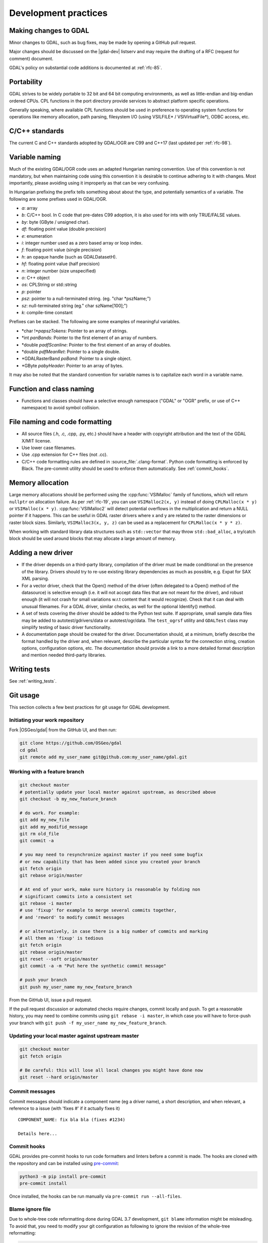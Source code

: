 .. _development_practices:

================================================================================
Development practices
================================================================================

Making changes to GDAL
----------------------

Minor changes to GDAL, such as bug fixes, may be made by opening a GitHub pull request.

Major changes should be discussed on the |gdal-dev| listserv and may require the drafting
of a RFC (request for comment) document.

GDAL's policy on substantial code additions is documented at :ref:`rfc-85`.

.. _cpl:

Portability
-----------

GDAL strives to be widely portable to 32 bit and 64 bit computing
environments, as well as little-endian and big-endian ordered CPUs.
CPL functions in the port directory provide services to abstract platform
specific operations.

Generally speaking, where available CPL functions should be used in
preference to operating system functions for operations like memory
allocation, path parsing, filesystem I/O (using VSILFILE* / VSIVirtualFile*),
ODBC access, etc.

C/C++ standards
---------------

The current C and C++ standards adopted by GDAL/OGR are C99 and C++17
(last updated per :ref:`rfc-98`).

Variable naming
---------------

Much of the existing GDAL/OGR code uses an adapted Hungarian naming
convention. Use of this convention is not mandatory, but when
maintaining code using this convention it is desirable to continue
adhering to it with changes. Most importantly, please avoiding using it
improperly as that can be very confusing.

In Hungarian prefixing the prefix tells something about about the type,
and potentially semantics of a variable. The following are some prefixes
used in GDAL/OGR.

-  *a*: array
-  *b*: C/C++ bool. In C code that pre-dates C99 adoption, it is also used for ints with only TRUE/FALSE values.
-  *by*: byte (GByte / unsigned char).
-  *df*: floating point value (double precision)
-  *e*: enumeration
-  *i*: integer number used as a zero based array or loop index.
-  *f*: floating point value (single precision)
-  *h*: an opaque handle (such as GDALDatasetH).
-  *hf*: floating point value (half precision)
-  *n*: integer number (size unspecified)
-  *o*: C++ object
-  *os*: CPLString or std::string
-  *p*: pointer
-  *psz*: pointer to a null-terminated string. (eg. "char \*pszName;")
-  *sz*: null-terminated string (eg." char szName[100];")
-  *k*: compile-time constant

Prefixes can be stacked. The following are some examples of meaningful
variables.

-  \*char !\*\ *papszTokens*: Pointer to an array of strings.
-  \*int *panBands*: Pointer to the first element of an array of
   numbers.
-  \*double *padfScanline*: Pointer to the first element of an array of
   doubles.
-  \*double *pdfMeanRet*: Pointer to a single double.
-  \*GDALRasterBand *poBand*: Pointer to a single object.
-  \*GByte *pabyHeader*: Pointer to an array of bytes.

It may also be noted that the standard convention for variable names is
to capitalize each word in a variable name.

Function and class naming
-------------------------

- Functions and classes should have a selective enough namespace ("GDAL" or "OGR" prefix, or use of C++ namespace) to avoid symbol collision.

File naming and code formatting
-------------------------------

- All source files (.h, .c, .cpp, .py, etc.) should have a header with copyright attribution and the text of the GDAL X/MIT license.
- Use lower case filenames.
- Use .cpp extension for C++ files (not .cc).
- C/C++ code formatting rules are defined in :source_file:`.clang-format`. Python code formatting
  is enforced by Black. The pre-commit utility should be used to enforce them automatically. See :ref:`commit_hooks`.

Memory allocation
-----------------

Large memory allocations should be performed using the :cpp:func:`VSIMalloc` family of functions, which will return ``nullptr`` on allocation failure.
As per :ref:`rfc-19`, you can use ``VSIMalloc2(x, y)`` instead of
doing ``CPLMalloc(x * y)`` or ``VSIMalloc(x * y)``. :cpp:func:`VSIMalloc2` will detect
potential overflows in the multiplication and return a NULL pointer if
it happens. This can be useful in GDAL raster drivers where x and y are
related to the raster dimensions or raster block sizes. Similarly,
``VSIMalloc3(x, y, z)`` can be used as a replacement for ``CPLMalloc(x * y * z)``.

When working with standard library data structures such as ``std::vector`` that may throw ``std::bad_alloc``, a try/catch block should be used around blocks that may allocate a large amount of memory.

Adding a new driver
-------------------

- If the driver depends on a third-party library, compilation of the driver must be made conditional on the presence of the library. Drivers should try to re-use existing library dependencies as much as possible, e.g. Expat for SAX XML parsing.
- For a vector driver, check that the Open() method of the driver (often delegated to a Open() method of the datasource) is selective enough (i.e. it will not accept data files that are not meant for the driver), and robust enough (it will not crash for small variations w.r.t content that it would recognize). Check that it can deal with unusual filenames. For a GDAL driver, similar checks, as well for the optional Identify() method.
- A set of tests covering the driver should be added to the Python test suite. If appropriate, small sample data files may be added to autotest/gdrivers/data or autotest/ogr/data. The ``test_ogrsf`` utility and ``GDALTest`` class may simplify testing of basic driver functionality.
- A documentation page should be created for the driver. Documentation should, at a minimum, briefly describe the format handled by the driver and, when relevant, describe the particular syntax for the connection string, creation options, configuration options, etc. The documentation should provide a link to a more detailed format description and mention needed third-party libraries.

Writing tests
-------------

See :ref:`writing_tests`.

Git usage
---------

This section collects a few best practices for git usage for GDAL development.

Initiating your work repository
^^^^^^^^^^^^^^^^^^^^^^^^^^^^^^^

Fork |OSGeo/gdal| from the GitHub UI, and then run:

.. code-block:: bash

    git clone https://github.com/OSGeo/gdal
    cd gdal
    git remote add my_user_name git@github.com:my_user_name/gdal.git

Working with a feature branch
^^^^^^^^^^^^^^^^^^^^^^^^^^^^^

.. code-block:: bash

    git checkout master
    # potentially update your local master against upstream, as described above
    git checkout -b my_new_feature_branch

    # do work. For example:
    git add my_new_file
    git add my_modifid_message
    git rm old_file
    git commit -a

    # you may need to resynchronize against master if you need some bugfix
    # or new capability that has been added since you created your branch
    git fetch origin
    git rebase origin/master

    # At end of your work, make sure history is reasonable by folding non
    # significant commits into a consistent set
    git rebase -i master
    # use 'fixup' for example to merge several commits together,
    # and 'reword' to modify commit messages

    # or alternatively, in case there is a big number of commits and marking
    # all them as 'fixup' is tedious
    git fetch origin
    git rebase origin/master
    git reset --soft origin/master
    git commit -a -m "Put here the synthetic commit message"

    # push your branch
    git push my_user_name my_new_feature_branch


From the GitHub UI, issue a pull request.

If the pull request discussion or automated checks require changes, commit
locally and push. To get a reasonable history, you may need to combine commits
using ``git rebase -i master``, in which case you will have to force-push your
branch with ``git push -f my_user_name my_new_feature_branch``.


Updating your local master against upstream master
^^^^^^^^^^^^^^^^^^^^^^^^^^^^^^^^^^^^^^^^^^^^^^^^^^

.. code-block:: bash

    git checkout master
    git fetch origin

    # Be careful: this will lose all local changes you might have done now
    git reset --hard origin/master

Commit messages
^^^^^^^^^^^^^^^

Commit messages should indicate a component name (eg a driver name), a short
description, and when relevant, a reference to a issue (with 'fixes #' if it
actually fixes it)

::

    COMPONENT_NAME: fix bla bla (fixes #1234)

    Details here...

.. _commit_hooks:

Commit hooks
^^^^^^^^^^^^

GDAL provides pre-commit hooks to run code formatters and linters before a commit is made. The
hooks are cloned with the repository and can be installed using
`pre-commit <https://pre-commit.com>`_:

.. code-block:: bash

    python3 -m pip install pre-commit
    pre-commit install


Once installed, the hooks can be run manually via ``pre-commit run --all-files``.

Blame ignore file
^^^^^^^^^^^^^^^^^

Due to whole-tree code reformatting done during GDAL 3.7 development,
``git blame`` information might be misleading. To avoid that, you need
to modify your git configuration as following to ignore the revision of
the whole-tree reformatting:

.. code-block:: bash

    git config blame.ignoreRevsFile .git-blame-ignore-revs


Backporting bugfixes from master to a stable branch
^^^^^^^^^^^^^^^^^^^^^^^^^^^^^^^^^^^^^^^^^^^^^^^^^^^

.. code-block:: bash

    git checkout master
    With git log, identify the sha1sum of the commit you want to backport
    git checkout 2.2 # if you want to backport to 2.2
    git pull origin 2.2
    # git checkout -b branch_name  # if you intend to submit the backport as a pull request
    git cherry-pick the_sha1_sum
    git push ...

If changes are needed, do them and ``git commit -a --amend``


Things you should NOT do
^^^^^^^^^^^^^^^^^^^^^^^^

(For anyone with push rights to |OSGeo/gdal|) Never modify a commit or
the history of anything that has been
committed to https://github.com/OSGeo/gdal

Committing symbolic links is allowed only under the .github directory in order to
avoid potential problems on Windows.

Source tree layout
------------------

- :file:`alg`: Algorithms: rasterization, polygonization, warper engine, etc.
- :file:`apps`: C++ command line utilities
- :file:`autotest`: Regression test suite (C++ and Python)
- :file:`cmake`: CMake modules and helpers functions
- :file:`doc`: Source code of GDAL documentation and scripts
- :file:`docker`: Dockerfile's for `GDAL Docker images <https://github.com/OSGeo/gdal/blob/master/docker/README.md>`__
- :file:`gcore`: Raster core functionality. Base classes: :cpp:class:`GDALDataset`, :cpp:class:`GDALRasterBand`, :cpp:class:`GDALDriver`, overview building, etc.
- :file:`frmts`: GDAL/raster drivers (mostly, with the exception of the GDAL GeoPackage raster support in ogr/ogrsf_frmts/gpkg)
- :file:`fuzzer`: Source code and scripts for GDAL `OSS-Fuzz integration <https://github.com/google/oss-fuzz>`__
- :file:`gnm`: Source code for :ref:`gnm_data_model`
- :file:`ogr`: OGR vector core classes: :cpp:class:`OGRFieldDefn`, :cpp:class:`OGRGeomFieldDefn`, :cpp:class:`OGRFeatureDefn`, :cpp:class:`OGRGeometry` and derived classes, OGR SQL, etc.
- :file:`ogr/ogrsf_frmts`: OGR/vector drivers
- :file:`ogr/ogrsf_frmts/generic`: OGR vector core class: `OGRLayer`, OGR SQL generic layer
- :file:`port`: :ref:`CPL (Common Portability Library) <cpl>`
- :file:`perftests`: C++ and Python scripts to check the speed/performance of various aspects of GDAL.
- :file:`scripts`: various utility scripts used for Continuous Integration, release generation, and other auxiliary tasks. None of them are for end users.
- :file:`swig/include`: definition of SWIG Python, Java, C# bindings
- :file:`swig/python/gdal-utils/scripts`: Launcher scripts for installed/public GDAL Python utilities. No real functionality there
- :file:`swig/python/gdal-utils/osgeo_utils`: Core code for GDAL Python utilities. Available in the PyPI gdal and gdal-utils packages.
- :file:`swig/python/gdal-utils/samples`: Scripts that are not installed and generally not or very little documented. May serve as a staging area for future scripts that are going to be promoted as official.
- :file:`swig/python/gdal-utils/auxiliary`: Helper methods and classes used by GDAL Python utilities. Available in the PyPI gdal and gdal-utils packages.
- :file:`third_party`: Third-party libraries used by libgdal. Other may be found in:

  * :file:`alg/internal_libqhull`
  * :file:`apps/argparse`
  * :file:`frmts/gtiff/libtiff`
  * :file:`frmts/gtiff/libgeotiff`
  * :file:`frmts/hdf4/hdf-eos`
  * :file:`frmts/jpeg/libjpeg`
  * :file:`frmts/jpeg/libjpeg12`
  * :file:`frmts/grib/degrib/degrib`
  * :file:`frmts/grib/degrib/g2clib`
  * :file:`frmts/pcidsk/sdk`
  * :file:`frmts/pcraster/libcsf`
  * :file:`frmts/png/libpng`
  * :file:`frmts/gif/giflib`
  * :file:`frmts/zlib/`
  * :file:`ogr/ogrsf_frmts/cad/libopencad`
  * :file:`ogr/ogrsf_frmts/geojson/libjson`
  * :file:`ogr/ogrsf_frmts/flatgeobuf/flatbuffers`
  * :file:`ogr/ogrsf_frmts/pmtiles/pmtiles`
  * :file:`ogr/ogrsf_frmts/sqlite/sqlite_rtree_bulk_load`

